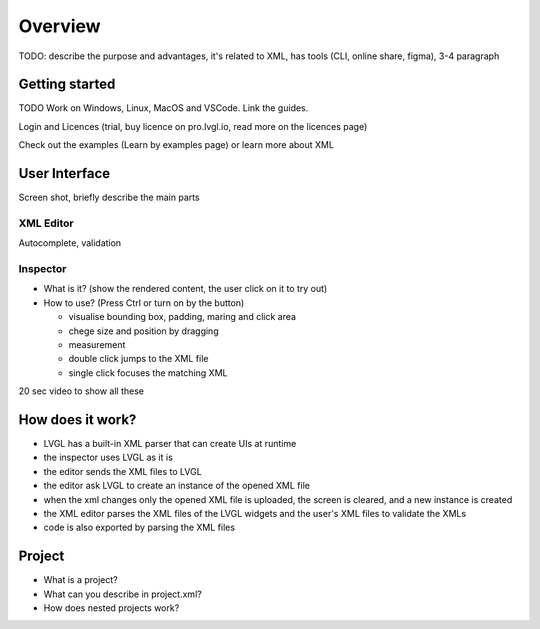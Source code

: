 .. _editor_overview:

========
Overview
========

TODO: describe the purpose and advantages, it's related to XML, has tools (CLI, online share, figma), 3-4 paragraph

Getting started
***************

TODO Work on Windows, Linux, MacOS and VSCode. Link the guides.

Login and Licences (trial, buy licence on pro.lvgl.io, read more on the licences page)

Check out the examples (Learn by examples page)
or learn more about XML

User Interface
**************

Screen shot, briefly describe the main parts

XML Editor
----------

Autocomplete, validation

Inspector
---------

- What is it? (show the rendered content, the user click on it to try out)
- How to use?  (Press Ctrl or turn on by the button)

  - visualise bounding box, padding, maring and click area
  - chege size and position by dragging
  - measurement
  - double click jumps to the XML file
  - single click focuses the matching XML

20 sec video to show all these


How does it work?
*****************

- LVGL has a built-in XML parser that can create UIs at runtime
- the inspector uses LVGL as it is
- the editor sends the XML files to LVGL
- the editor ask LVGL to create an instance of the opened XML file
- when the xml changes only the opened XML file is uploaded, the screen is cleared, and a new instance is created
- the XML editor parses the XML files of the LVGL widgets and the user's XML files to validate the XMLs
- code is also exported by parsing the XML files

Project
*******

- What is a project?
- What can you describe in project.xml?
- How does nested projects work?



